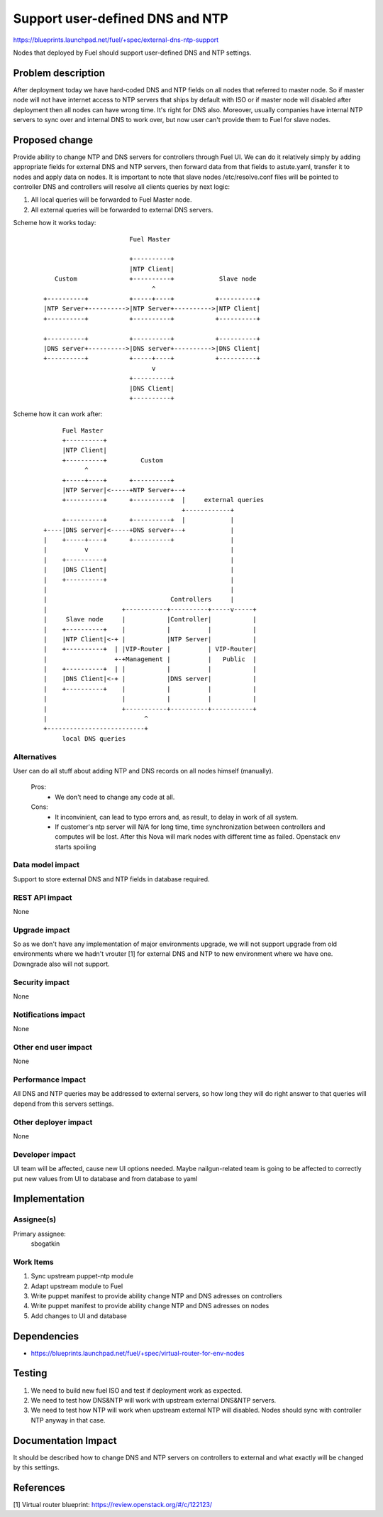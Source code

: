 ..
 This work is licensed under a Creative Commons Attribution 3.0 Unported
 License.

 http://creativecommons.org/licenses/by/3.0/legalcode

==========================================
Support user-defined DNS and NTP
==========================================

https://blueprints.launchpad.net/fuel/+spec/external-dns-ntp-support

Nodes that deployed by Fuel should support user-defined DNS and NTP settings.

Problem description
===================

After deployment today we have hard-coded DNS and NTP fields on all nodes that
referred to master node. So if master node will not have internet access to NTP
servers that ships by default with ISO or if master node will disabled after
deployment then all nodes can have wrong time. It's right for DNS also.
Moreover, usually companies have internal NTP servers to sync over and internal
DNS to work over, but now user can't provide them to Fuel for slave nodes.

Proposed change
===============

Provide ability to change NTP and DNS servers for controllers through Fuel UI.
We can do it relatively simply by adding appropriate fields for external
DNS and NTP servers, then forward data from that fields to astute.yaml,
transfer it to nodes and apply data on nodes.
It is important to note that slave nodes /etc/resolve.conf files will be
pointed to controller DNS and controllers will resolve all clients queries by
next logic:

#. All local queries will be forwarded to Fuel Master node.

#. All external queries will be forwarded to external DNS servers.

Scheme how it works today:

    ::

                            Fuel Master

                            +----------+
                            |NTP Client|
        Custom              +----------+            Slave node
                                  ^
     +----------+           +-----+----+           +----------+
     |NTP Server+---------->|NTP Server+---------->|NTP Client|
     +----------+           +----------+           +----------+

     +----------+           +----------+           +----------+
     |DNS server+---------->|DNS server+---------->|DNS Client|
     +----------+           +-----+----+           +----------+
                                  v
                            +----------+
                            |DNS Client|
                            +----------+

Scheme how it can work after:

    ::

           Fuel Master
           +----------+
           |NTP Client|
           +----------+         Custom
                 ^
           +-----+----+      +----------+
           |NTP Server|<-----+NTP Server+--+
           +----------+      +----------+  |     external queries
                                           +------------+
           +----------+      +----------+  |            |
      +----|DNS server|<-----+DNS server+--+            |
      |    +-----+----+      +----------+               |
      |          v                                      |
      |    +----------+                                 |
      |    |DNS Client|                                 |
      |    +----------+                                 |
      |                                                 |
      |                                 Controllers     |
      |                    +-----------+----------+-----v-----+
      |     Slave node     |           |Controller|           |
      |    +----------+    |           |          |           |
      |    |NTP Client|<-+ |           |NTP Server|           |
      |    +----------+  | |VIP-Router |          | VIP-Router|
      |                  +-+Management |          |   Public  |
      |    +----------+  | |           |          |           |
      |    |DNS Client|<-+ |           |DNS server|           |
      |    +----------+    |           |          |           |
      |                    |           |          |           |
      |                    +-----------+----------+-----------+
      |                          ^
      +--------------------------+
           local DNS queries

Alternatives
------------

User can do all stuff about adding NTP and DNS records on all nodes
himself (manually).

  Pros:
    * We don't need to change any code at all.
  Cons:
    * It inconvinient, can lead to typo errors and, as result, to
      delay in work of all system.
    * If customer's ntp server will N/A for long time, time synchronization
      between controllers and computes will be lost. After this Nova will
      mark nodes with different time as failed. Openstack env starts spoiling

Data model impact
-----------------

Support to store external DNS and NTP fields in database required.

REST API impact
---------------

None

Upgrade impact
--------------

So as we don't have any implementation of major environments upgrade, we will
not support upgrade from old environments where we hadn't vrouter [1] for
external DNS and NTP to new environment where we have one. Downgrade also will
not support.

Security impact
---------------

None

Notifications impact
--------------------

None

Other end user impact
---------------------

None

Performance Impact
------------------

All DNS and NTP queries may be addressed to external servers, so how long they
will do right answer to that queries will depend from this servers settings.

Other deployer impact
---------------------

None

Developer impact
----------------

UI team will be affected, cause new UI options needed.
Maybe nailgun-related team is going to be affected to correctly put new values
from UI to database and from database to yaml

Implementation
==============

Assignee(s)
-----------

Primary assignee:
  sbogatkin

Work Items
----------

#. Sync upstream puppet-ntp module

#. Adapt upstream module to Fuel

#. Write puppet manifest to provide ability change NTP and DNS adresses on
   controllers

#. Write puppet manifest to provide ability change NTP and DNS adresses on
   nodes

#. Add changes to UI and database

Dependencies
============

* https://blueprints.launchpad.net/fuel/+spec/virtual-router-for-env-nodes

Testing
=======

#. We need to build new fuel ISO and test if deployment work as expected.

#. We need to test how DNS&NTP will work with upstream external DNS&NTP
   servers.

#. We need to test how NTP will work when upstream external NTP will disabled.
   Nodes should sync with controller NTP anyway in that case.

Documentation Impact
====================

It should be described how to change DNS and NTP servers on controllers to
external and what exactly will be changed by this settings.

References
==========

[1] Virtual router blueprint: https://review.openstack.org/#/c/122123/
